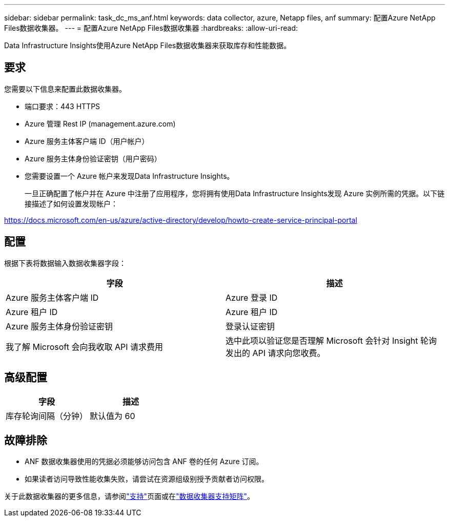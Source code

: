---
sidebar: sidebar 
permalink: task_dc_ms_anf.html 
keywords: data collector, azure, Netapp files, anf 
summary: 配置Azure NetApp Files数据收集器。 
---
= 配置Azure NetApp Files数据收集器
:hardbreaks:
:allow-uri-read: 


[role="lead"]
Data Infrastructure Insights使用Azure NetApp Files数据收集器来获取库存和性能数据。



== 要求

您需要以下信息来配置此数据收集器。

* 端口要求：443 HTTPS
* Azure 管理 Rest IP (management.azure.com)
* Azure 服务主体客户端 ID（用户帐户）
* Azure 服务主体身份验证密钥（用户密码）
* 您需要设置一个 Azure 帐户来发现Data Infrastructure Insights。
+
一旦正确配置了帐户并在 Azure 中注册了应用程序，您将拥有使用Data Infrastructure Insights发现 Azure 实例所需的凭据。以下链接描述了如何设置发现帐户：



https://docs.microsoft.com/en-us/azure/active-directory/develop/howto-create-service-principal-portal[]



== 配置

根据下表将数据输入数据收集器字段：

[cols="2*"]
|===
| 字段 | 描述 


| Azure 服务主体客户端 ID | Azure 登录 ID 


| Azure 租户 ID | Azure 租户 ID 


| Azure 服务主体身份验证密钥 | 登录认证密钥 


| 我了解 Microsoft 会向我收取 API 请求费用 | 选中此项以验证您是否理解 Microsoft 会针对 Insight 轮询发出的 API 请求向您收费。 
|===


== 高级配置

[cols="2*"]
|===
| 字段 | 描述 


| 库存轮询间隔（分钟） | 默认值为 60 
|===


== 故障排除

* ANF 数据收集器使用的凭据必须能够访问包含 ANF 卷的任何 Azure 订阅。
* 如果读者访问导致性能收集失败，请尝试在资源组级别授予贡献者访问权限。


关于此数据收集器的更多信息，请参阅link:concept_requesting_support.html["支持"]页面或在link:reference_data_collector_support_matrix.html["数据收集器支持矩阵"]。
